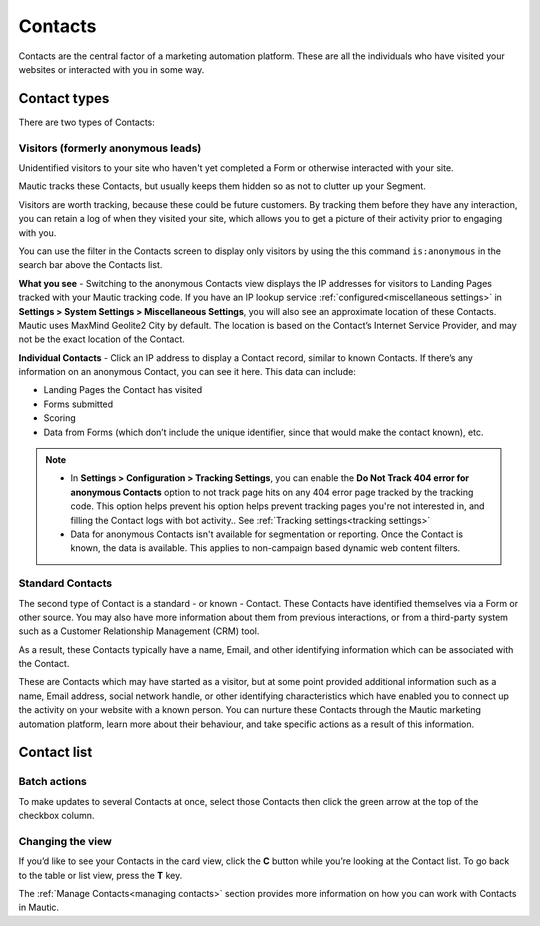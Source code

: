.. vale off

Contacts
#########

.. vale on

Contacts are the central factor of a marketing automation platform. 
These are all the individuals who have visited your websites or interacted with you in some way.

Contact types
=============

There are two types of Contacts:

Visitors (formerly anonymous leads)
-----------------------------------

Unidentified visitors to your site who haven't yet completed a Form or otherwise interacted with your site.

Mautic tracks these Contacts, but usually keeps them hidden so as not to clutter up your Segment.
  
Visitors are worth tracking, because these could be future customers. By tracking them before they have any interaction, you can retain a log of when they visited your site, which allows you to get a picture of their activity prior to engaging with you.

You can use the filter in the Contacts screen to display only visitors by using the this command ``is:anonymous`` in the search bar above the Contacts list.

.. image:: images/contacts-anonymous.png
   :alt: Screenshot of anonymous Contact

**What you see** - Switching to the anonymous Contacts view displays the IP addresses for visitors to Landing Pages tracked with your Mautic tracking code. 
If you have an IP lookup service :ref:`configured<miscellaneous settings>` in **Settings > System Settings > Miscellaneous Settings**, you will also see an approximate location of these Contacts. Mautic uses MaxMind Geolite2 City by default. The location is based on the Contact’s Internet Service Provider, and may not be the exact location of the Contact.

**Individual Contacts** - Click an IP address to display a Contact record, similar to known Contacts. If there’s any information on an anonymous Contact, you can see it here. This data can include:

* Landing Pages the Contact has visited

* Forms submitted

* Scoring

* Data from Forms (which don’t include the unique identifier, since that would make the contact known), etc.

.. note:: 

    * In **Settings > Configuration > Tracking Settings**, you can enable the **Do Not Track 404 error for anonymous Contacts** option to not track page hits on any 404 error page tracked by the tracking code. This option helps prevent his option helps prevent tracking pages you're not interested in, and filling the Contact logs with bot activity.. See :ref:`Tracking settings<tracking settings>`

    * Data for anonymous Contacts isn't available for segmentation or reporting. Once the Contact is known, the data is available. This applies to non-campaign based dynamic web content filters.


.. vale off

Standard Contacts
-----------------

.. vale on

The second type of Contact is a standard - or known - Contact. These Contacts have identified themselves via a Form or other source. You may also have more information about them from previous interactions, or from a third-party system such as a Customer Relationship Management (CRM) tool. 

As a result, these Contacts typically have a name, Email, and other identifying information which can be associated with the Contact.

These are Contacts which may have started as a visitor, but at some point provided additional information such as a name, Email address, social network handle, or other identifying characteristics which have enabled you to connect up the activity on your website with a known person. You can nurture these Contacts through the Mautic marketing automation platform, learn more about their behaviour, and take specific actions as a result of this information.

Contact list
============

Batch actions
-------------

To make updates to several Contacts at once, select those Contacts then click the green arrow at the top of the checkbox column.

.. image:: images/batch-actions.png
    :width: 200
    :align: center
    :alt: Screenshot of Contact Batch actions

Changing the view
-----------------

If you’d like to see your Contacts in the card view, click the **C** button while you’re looking at the Contact list. To go back to the table or list view, press the **T** key.

The :ref:`Manage Contacts<managing contacts>` section provides more information on how you can work with Contacts in Mautic.
